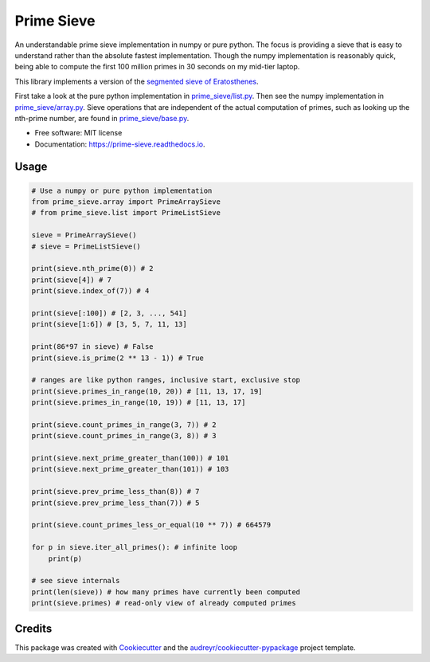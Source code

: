 ===========
Prime Sieve
===========


.. image:: https://img.shields.io/pypi/v/prime_sieve.svg
        :target: https://pypi.python.org/pypi/prime_sieve

.. image:: https://travis-ci.com/mCodingLLC/prime_sieve.svg?branch=master
    :target: https://travis-ci.com/mCodingLLC/prime_sieve

.. image:: https://readthedocs.org/projects/prime-sieve/badge/?version=latest
        :target: https://prime-sieve.readthedocs.io/en/latest/?badge=latest
        :alt: Documentation Status




An understandable prime sieve implementation in numpy or pure python.
The focus is providing a sieve that is easy to understand rather than the absolute fastest implementation.
Though the numpy implementation is reasonably quick,
being able to compute the first 100 million primes in 30 seconds on my mid-tier laptop.

This library implements a version of the
`segmented sieve of Eratosthenes <https://en.wikipedia.org/wiki/Sieve_of_Eratosthenes#Segmented_sieve>`_.

First take a look at the pure python implementation in `<prime_sieve/list.py>`_.
Then see the numpy implementation in `<prime_sieve/array.py>`_.
Sieve operations that are independent of the actual computation of primes,
such as looking up the nth-prime number,
are found in `<prime_sieve/base.py>`_.


* Free software: MIT license
* Documentation: https://prime-sieve.readthedocs.io.

Usage
-----

.. code-block:: python3

    # Use a numpy or pure python implementation
    from prime_sieve.array import PrimeArraySieve
    # from prime_sieve.list import PrimeListSieve

    sieve = PrimeArraySieve()
    # sieve = PrimeListSieve()

    print(sieve.nth_prime(0)) # 2
    print(sieve[4]) # 7
    print(sieve.index_of(7)) # 4

    print(sieve[:100]) # [2, 3, ..., 541]
    print(sieve[1:6]) # [3, 5, 7, 11, 13]

    print(86*97 in sieve) # False
    print(sieve.is_prime(2 ** 13 - 1)) # True

    # ranges are like python ranges, inclusive start, exclusive stop
    print(sieve.primes_in_range(10, 20)) # [11, 13, 17, 19]
    print(sieve.primes_in_range(10, 19)) # [11, 13, 17]

    print(sieve.count_primes_in_range(3, 7)) # 2
    print(sieve.count_primes_in_range(3, 8)) # 3

    print(sieve.next_prime_greater_than(100)) # 101
    print(sieve.next_prime_greater_than(101)) # 103

    print(sieve.prev_prime_less_than(8)) # 7
    print(sieve.prev_prime_less_than(7)) # 5

    print(sieve.count_primes_less_or_equal(10 ** 7)) # 664579

    for p in sieve.iter_all_primes(): # infinite loop
        print(p)

    # see sieve internals
    print(len(sieve)) # how many primes have currently been computed
    print(sieve.primes) # read-only view of already computed primes


Credits
-------

This package was created with Cookiecutter_ and the `audreyr/cookiecutter-pypackage`_ project template.

.. _Cookiecutter: https://github.com/audreyr/cookiecutter
.. _`audreyr/cookiecutter-pypackage`: https://github.com/audreyr/cookiecutter-pypackage
